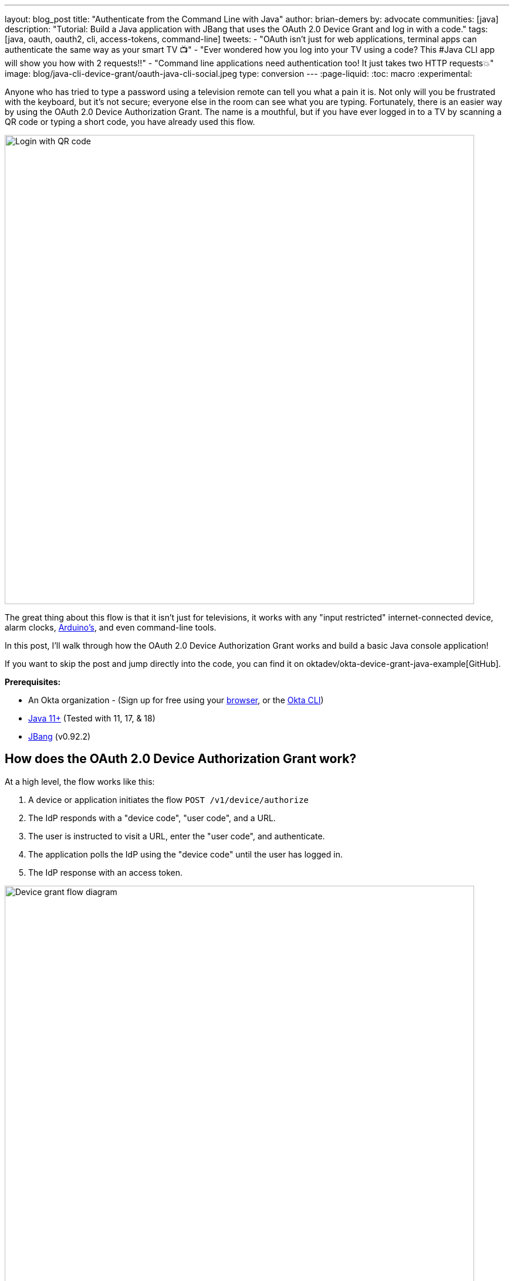---
layout: blog_post
title: "Authenticate from the Command Line with Java"
author: brian-demers
by: advocate
communities: [java]
description: "Tutorial: Build a Java application with JBang that uses the OAuth 2.0 Device Grant and log in with a code."
tags: [java, oauth, oauth2, cli, access-tokens, command-line]
tweets:
- "OAuth isn't just for web applications, terminal apps can authenticate the same way as your smart TV 📺"
- "Ever wondered how you log into your TV using a code? This #Java CLI app will show you how with 2 requests‼️"
- "Command line applications need authentication too! It just takes two HTTP requests💥"
image: blog/java-cli-device-grant/oauth-java-cli-social.jpeg
type: conversion
---
:page-liquid:
:toc: macro
:experimental:

Anyone who has tried to type a password using a television remote can tell you what a pain it is. Not only will you be frustrated with the keyboard, but it's not secure; everyone else in the room can see what you are typing. Fortunately, there is an easier way by using the OAuth 2.0 Device Authorization Grant. The name is a mouthful, but if you have ever logged in to a TV by scanning a QR code or typing a short code, you have already used this flow.

image::{% asset_path 'blog/java-cli-device-grant/device-grant-tv.jpg' %}[alt=Login with QR code,width=800,align=center]

The great thing about this flow is that it isn't just for televisions, it works with any "input restricted" internet-connected device, alarm clocks, https://auth0.com/blog/build-user-signup-counter-with-arduino-part2/[Arduino's], and even command-line tools.

In this post, I'll walk through how the OAuth 2.0 Device Authorization Grant works and build a basic Java console application!

If you want to skip the post and jump directly into the code, you can find it on oktadev/okta-device-grant-java-example[GitHub].

**Prerequisites:**

- An Okta organization - (Sign up for free using your https://developer.okta.com/signup/[browser], or the https://cli.okta.com/[Okta CLI])
- https://adoptium.net/[Java 11+] (Tested with 11, 17, & 18)
- https://www.jbang.dev/download/[JBang] (v0.92.2)

toc::[]

== How does the OAuth 2.0 Device Authorization Grant work?

At a high level, the flow works like this:

1. A device or application initiates the flow `POST /v1/device/authorize`
2. The IdP responds with a "device code", "user code", and a URL.
3. The user is instructed to visit a URL,  enter the "user code", and authenticate.
4. The application polls the IdP using the "device code" until the user has logged in.
5. The IdP response with an access token.

image::{% asset_path 'blog/java-cli-device-grant/flow-diagram.jpg' %}[alt=Device grant flow diagram,width=800,align=center]

////
Tweak the diagram on https://mermaid.live/ with the following content
flowchart TD
    A[Start Login] -- POST to /v1/device/authorize --> B{Can open Browser?};
    B -- Yes --> C[Open Browser to \n response.verification_uri_complete];
    B -- No --> D{show QR Code?};
    D -- Yes --> E[Create QR Code with \n response.verification_uri_complete];
    D -- No --> F[Instruct user visit \n response.verification_uri and \n input response.user_code];
    C --> G[Wait for user to \n login on other device];
    E --> G;
    F --> G;
    G[sleep for response.interval] --> H[POST to /v1/token with \n response.device_code];
    H --> I{Is Success};
    I -- Yes --> J(User Is authenticated);
    I -- No --> G;
////

NOTE: This example will work the same with any Identity Provider (IdP) that supports the flow, but you may need to tweak the URLs.

== OAuth 2.0 from the command line

You might not think of your terminal as an "input restricted device", but that still doesn't mean you should start typing a website's passwords; there are a few problems related to this:

* You should ONLY enter a password into the website it was created for.
* Your terminal doesn't support the same factors your browser does.
* You may be ssh'd into another computer.

NOTE: The Authorization Device Grant requires a user. If you are trying to call APIs from an automated process or other server-to-server communication, check out the link:/blog/2021/05/05/client-credentials-spring-security[OAuth 2.0 Client Credential Flow].

== Setup Okta

First, you need to create an Okta application that supports the device grant.

. In **Applications**->**Applications**, click **Create App Integration**. In the pop-up, choose **OIDC - OpenID Connect**, then **Native Application**. The Device Grant is only available for Native Applications.
+
image::{% asset_path 'blog/java-cli-device-grant/create-native-app.jpg' %}[alt=Set up a native app,width=800,align=center]

. In the next step, check **Device Authorization** in the **Grant type** section.
+
image::{% asset_path 'blog/java-cli-device-grant/enable-device-flow.jpg' %}[alt=Enable device grant,width=800,align=center]

Make a note of the **Client ID**, you will need it below.

If you are using an https://developer.okta.com/docs/concepts/auth-servers/#available-authorization-server-types[Okta Authorization Server], you also need to enable the grant type in the authorization server's policy interface:

. Go to **Security**->**API**
. Select the authorization server you want to use (for example, "default").
. Click the **Access Policies** tab, and edit the rule for your policy. Make sure to select the **Device Authorization** check box.
+
image::{% asset_path 'blog/java-cli-device-grant/custom-as.jpg' %}[alt=Enable device flow on a custom Authorization Server,width=800,align=center]

Make note of your Issuer URI, if you are using an Okta Custom Authorization Server, it will look something like this (updating the hostname to match your Okta Org):

[source,txt]
----
https://dev-133337.okta.com/api/v1/authorizationServers/default
----

Otherwise, it will be the same as your Okta Url:

[source,txt]
----
https://dev-133337.okta.com
----

== Create a Java application

On to the fun part, writing some code!

Create a new project in your favorite IDE (I'm a fan of https://www.jetbrains.com/idea/[IntelliJ IDEA]). The code below uses the `java.net.http.HttpClient`, make sure our target Java is set to at least `11`.

The `HttpClient` API is much easier to use than its predecessor `URLConnection`, but Java is still no way to parse JSON out of the box. Add a dependency on https://github.com/FasterXML/jackson-databind[Jackson Databind] to fix that.

To keep things all contained in a single `java` file, I'll use https://www.jbang.dev[JBang]. If you haven't used JBang before, the TL;DR it makes it easy to create Java... scripts. Your project dependencies get added to the top of the `java` file.

Create a new `DeviceGrant.java` and add `jackson-databind` as a dependency:

====
[source,java]
----
//DEPS com.fasterxml.jackson.core:jackson-databind:2.13.2 // <.>

import com.fasterxml.jackson.databind.ObjectMapper; // <.>

import java.awt.*; // <.>
import java.io.IOException;
import java.io.UncheckedIOException;
import java.net.URI;
import java.net.URLEncoder;
import java.net.http.HttpClient;
import java.net.http.HttpRequest;
import java.net.http.HttpResponse;
import java.nio.charset.StandardCharsets;
import java.time.Duration;
import java.util.Map;

import static java.util.stream.Collectors.joining;

public class DeviceGrant {

    public static void main(String[] args) throws Exception {

    }
}
----

<.> Make sure there is no space between the `//` and `DEPS`.
<.> Add the following imports, they will be used below.
<.> AWT? Yes, keep reading I'll get to that 😉
====

Execute the application from the command line using:

[source,shell]
----
jbang DeviceGrant.java
----

This application doesn't do anything yet, we can fix the in the next few steps!

=== A little more boilerplate

The fluent `HttpClient` is handy, but along with not having JSON support, it doesn't have direct support for form encoded requests. Fortunately, both are easy to fix by adding a couple of helper methods!

In `DeviceGrant.java` add the following two methods:

[source,java]
----
// Convert a map into a encoded form body
private static HttpRequest.BodyPublisher formBody(Map<String, String> params) {
    // Wrap an encoded String in a BodyPublisher
    return HttpRequest.BodyPublishers.ofString(
        // url encode <key>=<value>&
        params.entrySet().stream()
            .map(entry -> URLEncoder.encode(entry.getKey(), UTF_8)
                          + "="
                          + URLEncoder.encode(entry.getValue(), UTF_8))
            .collect(joining("&")));
}

// parse a response body using Jackson
public static <W> HttpResponse.BodySubscriber<W> parseJson(Class<W> targetType) {
    return HttpResponse.BodySubscribers.mapping(
        HttpResponse.BodySubscribers.ofByteArray(),
        (byte[] bytes) -> {
            try {
                ObjectMapper objectMapper = new ObjectMapper();
                return objectMapper.readValue(bytes, targetType);
            } catch (IOException e) {
                throw new UncheckedIOException(e);
            }
        });
}
----

== Initiate the authorization request

From the above link:#setup-okta[Setup Okta] section you have a public "client id" and "issuer" URI, for convenience's sake, set those as `String` variables:

[source,java]
----
public static void main(String[] args) throws Exception {

    String clientId = "your-client-id-here" ;
    String issuer = "https://dev-l33337.okta.com/oauth2/default";
----

IMPORTANT: These values are public, meaning they are safe to bundle in your application.

[source,java]
----
// Create a client
HttpClient client = HttpClient.newHttpClient();

// List of scopes requested by your application (oauth scopes are space separated)
String scopes = String.join(" ", "openid", "profile", "offline_access");

// HTTP POST form arguments
Map<String, String> authArgs = Map.of(
        "client_id", clientId,
        "scope", scopes); // the arg name IS the singular form of scope
----

Using the fluent API, create a post request to `$\{issuer}/v1/device/authorize`, including the client ID and scopes.

[source,java]
----
HttpRequest request = HttpRequest.newBuilder()
        .uri(URI.create(issuer + "/v1/device/authorize"))
        .POST(formBody(authArgs))
        .header("Accept", "application/json")
        .header("Content-Type", "application/x-www-form-urlencoded")
        .build();

// execute the request
HttpResponse<Map> httpResponse = client.send(request, rs -> parseJson(Map.class));

// Fail on anything except a 200 response
if (httpResponse.statusCode() != 200) {
    System.err.println("Error: " + httpResponse);
    throw new RuntimeException("Failed to initialize device grant authorization, likely " +
                               "caused by an invalid IdP configuration");
}

Map authorizationResponse = httpResponse.body();

String deviceCode = (String) authorizationResponse.get("device_code");
String verificationUri = (String) authorizationResponse.get("verification_uri");
String userCode = (String) authorizationResponse.get("user_code");
String verificationUriComplete = (String) authorizationResponse.get("verification_uri_complete");
Duration interval = Duration.ofSeconds((int) authorizationResponse.get("interval"));
Duration expiresIn = Duration.ofSeconds((int) authorizationResponse.get("expires_in"));
----

NOTE: To keep the steps minimal in this post, I'm parsing the JSON to a map, but you could create a typed object to avoid any of the above casting.

Assuming all went well, the response returned from the IdP will be a JSON block (parsed into the above values) that looks like this:

====
[source,json]
----
{
  "device_code": "a-random-device-code", # <.>
  "user_code": "ABCD1234", # <.>
  "verification_uri": "https://id.bdemers.io/activate", # <.>
  "verification_uri_complete": "https:/dev-133337/activate?user_code=ABCD1234", # <.>
  "expires_in": 600, # <.>
  "interval": 5 # <.>
}
----

<.> `device_code` - A secret known by the device/application, it will be used in the following steps.
<.> `user_code` - Shown to the user, and ties a different browser session to this device/application.
<.> `verification_uri`- URL the user needs to visit and type enter the `user_code` before logging in.
<.> `verification_uri_complete` - A URL combining the `verification_uri` and `user_code` which can be shown directly to the user (if they can copy and paste) or rendered as a QR code (on a TV).
<.> `expires_in` - Number of seconds the user has to finish the flow before the codes expire.
<.> `interval` - Minimum frequency in seconds the application should wait while polling the server to see if the user has been authorized.
====

=== User logs in via a browser

The end user needs to open a browser to log in, how they do that is up to your application. For the best user experience, you may want to open a browser automatically. However, that might not be possible, so always fall back to showing the URL and code.

[source,java]
----
// check if a browser can be opened
if (!GraphicsEnvironment.isHeadless() && Desktop.getDesktop().isSupported(Desktop.Action.BROWSE)) {
    System.out.println("Opening browser to: " + verificationUriComplete);
    Desktop.getDesktop().browse(URI.create(verificationUriComplete));
} else {
    System.out.println("Open a browser and go to: " + verificationUri +
                       "  enter the code: "+ userCode);
}
----

If you are building an application for a television, you may want to render value of `verificationUriComplete` as a QR code, so the user can scan it with a mobile device.

Whichever method you choose, the user will need to confirm the activation code before authenticating.

image::{% asset_path 'blog/java-cli-device-grant/enter-device-code.jpg' %}[alt=Enter code before logging in,width=600,align=center]

=== Get an access token

While the user is logging in, the application will continue making requests to the IdP, checking if the user has authorized the application.

Using the `device_code` from the initial request, continue to poll the IdP for the authorization status until the code expires.

====
[source,java]
----
long pollUntilMillis = System.currentTimeMillis() + expiresIn.toMillis();
while (System.currentTimeMillis() < pollUntilMillis) {

    // first sleep, give the user time to log in!
    System.out.println("Sleeping for " + interval.getSeconds() + " seconds");
   Thread.sleep(interval.toMillis()); // <.>

    Map<String, String> tokenArgs = Map.of("client_id", clientId,
            "grant_type","urn:ietf:params:oauth:grant-type:device_code", // <.>
            "device_code", deviceCode);

    HttpRequest tokenRequest = HttpRequest.newBuilder() // <.>
            .uri(URI.create(issuer + "/v1/token"))
            .POST(formBody(tokenArgs))
            .header("Accept", "application/json")
            .header("Content-Type", "application/x-www-form-urlencoded")
            .build();

    HttpResponse<Map> tokenResponse =
            client.send(tokenRequest, rs -> parseJson(Map.class));

    if (tokenResponse.statusCode() == 200) { // <.>
            // Do something with the tokens
            System.out.println("Authorization complete!");
            System.out.println(tokenResponse.body());
            break;
    } else {
            // error, keep polling until timeout
            System.out.println("Error: " + tokenResponse.body());
            System.out.println(tokenResponse);
        }
    }
}
----
<.> Wait for the interval to avoid spamming the server, it's going to take a bit for the user to log in anyway.
<.> Set the `grant_type` to the URN for the device grant.
<.> Make a request to `/v1/token` to check the authorization status.
<.> If the response is a `200` inspect the body for an access token, otherwise continue the polling loop.
====

If the user has not yet logged in, an error is returned with the `authorization_pending` message:

[source,json]
----
{
  "error": "authorization_pending",
  "error_description": "The device authorization is pending. Please try again later."
}
----

Otherwise, if the user has already logged in, a response containing an access token will be returned:

[source,json]
----
{
  "token_type": "Bearer",
  "expires_in": 3600,
  "access_token": "...",
  "scope": "openid profile offline_access",
  "id_token": "..."
}
----

NOTE: This access token would be used to make application-specific REST requests on behalf of the user, typically by setting the `Authorization` header in an HTTP request, for example:

[source,java]
----
HttpRequest.newBuilder()
        .header("Authorization", "Bearer " + accessToken)
----

== Putting it all together

If you haven't already skipped ahead and ran the finished application, run it now:

[source,shell]
----
jbang DeviceGrant.java
----

This will open a browser with a display a code, make sure this code matches what is displayed in your terminal, and continue logging in!

== Learn more about OAuth

How you authenticate and authorize a user changes based on the capabilities of your application. This post has shown how to build a command-line Java application that authenticates a user using two simple HTTP requests while allowing them to authenticate using the device and browser of their choice.

Learn more about building secure applications by reading these posts:

* link:/blog/2021/05/05/client-credentials-spring-security[How to Use Client Credentials Flow with Spring Security]
* link:/blog/2020/11/24/spring-boot-okta[Spring Boot and Okta in 2 Minutes]
* link:/blog/2022/01/06/native-java-helidon[Build REST APIs and Native Java Apps with Helidon]

Please comment below with any questions. For more interesting content, follow https://twitter.com/oktadev[@oktadev] on Twitter, find us https://www.linkedin.com/company/oktadev/[on LinkedIn], or subscribe to https://www.youtube.com/oktadev[our YouTube channel].
